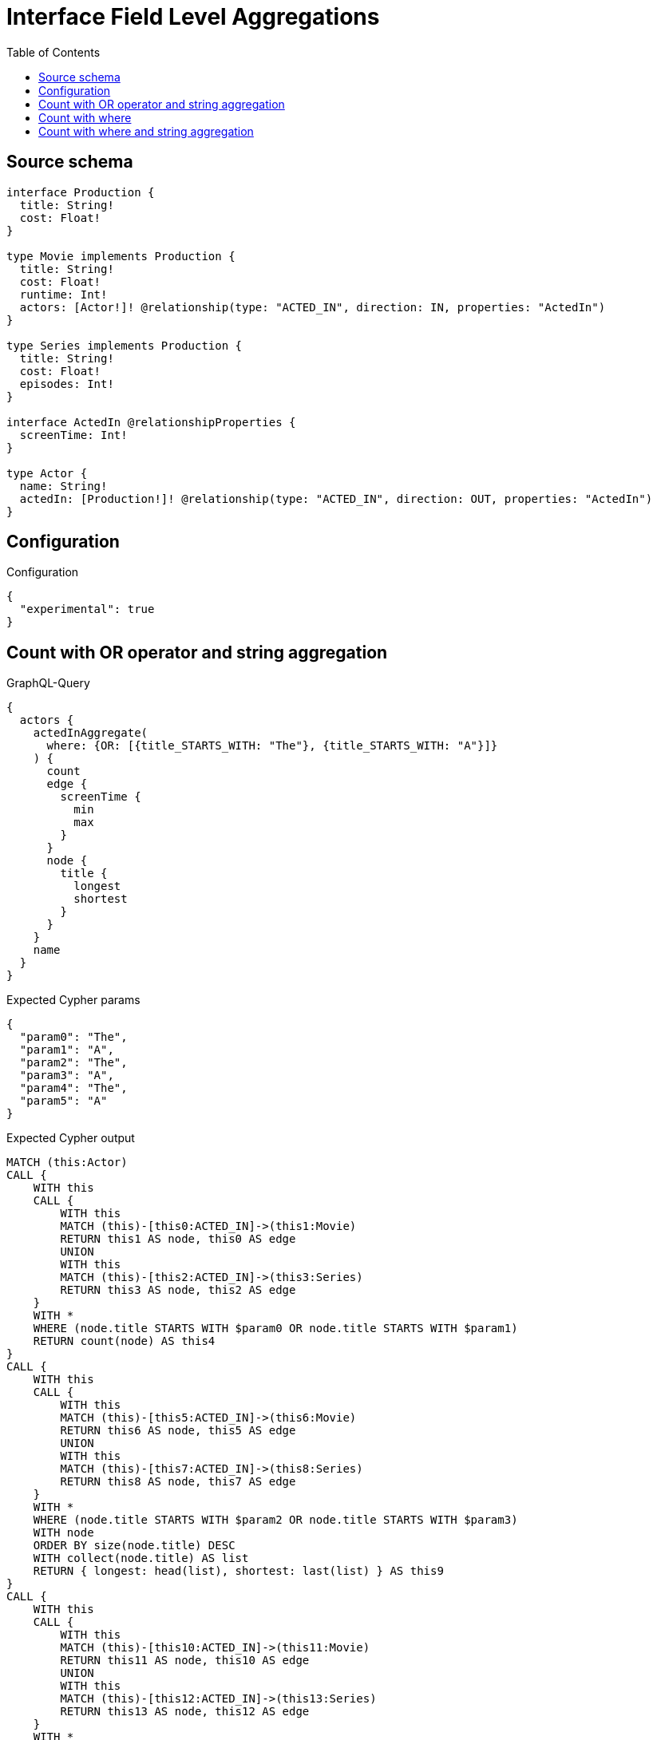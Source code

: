 :toc:

= Interface Field Level Aggregations

== Source schema

[source,graphql,schema=true]
----
interface Production {
  title: String!
  cost: Float!
}

type Movie implements Production {
  title: String!
  cost: Float!
  runtime: Int!
  actors: [Actor!]! @relationship(type: "ACTED_IN", direction: IN, properties: "ActedIn")
}

type Series implements Production {
  title: String!
  cost: Float!
  episodes: Int!
}

interface ActedIn @relationshipProperties {
  screenTime: Int!
}

type Actor {
  name: String!
  actedIn: [Production!]! @relationship(type: "ACTED_IN", direction: OUT, properties: "ActedIn")
}
----

== Configuration

.Configuration
[source,json,schema-config=true]
----
{
  "experimental": true
}
----
== Count with OR operator and string aggregation

.GraphQL-Query
[source,graphql]
----
{
  actors {
    actedInAggregate(
      where: {OR: [{title_STARTS_WITH: "The"}, {title_STARTS_WITH: "A"}]}
    ) {
      count
      edge {
        screenTime {
          min
          max
        }
      }
      node {
        title {
          longest
          shortest
        }
      }
    }
    name
  }
}
----

.Expected Cypher params
[source,json]
----
{
  "param0": "The",
  "param1": "A",
  "param2": "The",
  "param3": "A",
  "param4": "The",
  "param5": "A"
}
----

.Expected Cypher output
[source,cypher]
----
MATCH (this:Actor)
CALL {
    WITH this
    CALL {
        WITH this
        MATCH (this)-[this0:ACTED_IN]->(this1:Movie)
        RETURN this1 AS node, this0 AS edge
        UNION
        WITH this
        MATCH (this)-[this2:ACTED_IN]->(this3:Series)
        RETURN this3 AS node, this2 AS edge
    }
    WITH *
    WHERE (node.title STARTS WITH $param0 OR node.title STARTS WITH $param1)
    RETURN count(node) AS this4
}
CALL {
    WITH this
    CALL {
        WITH this
        MATCH (this)-[this5:ACTED_IN]->(this6:Movie)
        RETURN this6 AS node, this5 AS edge
        UNION
        WITH this
        MATCH (this)-[this7:ACTED_IN]->(this8:Series)
        RETURN this8 AS node, this7 AS edge
    }
    WITH *
    WHERE (node.title STARTS WITH $param2 OR node.title STARTS WITH $param3)
    WITH node
    ORDER BY size(node.title) DESC
    WITH collect(node.title) AS list
    RETURN { longest: head(list), shortest: last(list) } AS this9
}
CALL {
    WITH this
    CALL {
        WITH this
        MATCH (this)-[this10:ACTED_IN]->(this11:Movie)
        RETURN this11 AS node, this10 AS edge
        UNION
        WITH this
        MATCH (this)-[this12:ACTED_IN]->(this13:Series)
        RETURN this13 AS node, this12 AS edge
    }
    WITH *
    WHERE (node.title STARTS WITH $param4 OR node.title STARTS WITH $param5)
    RETURN { min: min(edge.screenTime), max: max(edge.screenTime) } AS this14
}
RETURN this { .name, actedInAggregate: { count: this4, node: { title: this9 }, edge: { screenTime: this14 } } } AS this
----

'''

== Count with where

.GraphQL-Query
[source,graphql]
----
{
  actors {
    actedInAggregate(where: {title: "The Matrix"}) {
      count
    }
  }
}
----

.Expected Cypher params
[source,json]
----
{
  "param0": "The Matrix"
}
----

.Expected Cypher output
[source,cypher]
----
MATCH (this:Actor)
CALL {
    WITH this
    CALL {
        WITH this
        MATCH (this)-[this0:ACTED_IN]->(this1:Movie)
        RETURN this1 AS node, this0 AS edge
        UNION
        WITH this
        MATCH (this)-[this2:ACTED_IN]->(this3:Series)
        RETURN this3 AS node, this2 AS edge
    }
    WITH *
    WHERE node.title = $param0
    RETURN count(node) AS this4
}
RETURN this { actedInAggregate: { count: this4 } } AS this
----

'''

== Count with where and string aggregation

.GraphQL-Query
[source,graphql]
----
{
  actors {
    actedInAggregate(where: {title_STARTS_WITH: "The"}) {
      count
      edge {
        screenTime {
          min
          max
        }
      }
      node {
        title {
          longest
          shortest
        }
      }
    }
    name
  }
}
----

.Expected Cypher params
[source,json]
----
{
  "param0": "The",
  "param1": "The",
  "param2": "The"
}
----

.Expected Cypher output
[source,cypher]
----
MATCH (this:Actor)
CALL {
    WITH this
    CALL {
        WITH this
        MATCH (this)-[this0:ACTED_IN]->(this1:Movie)
        RETURN this1 AS node, this0 AS edge
        UNION
        WITH this
        MATCH (this)-[this2:ACTED_IN]->(this3:Series)
        RETURN this3 AS node, this2 AS edge
    }
    WITH *
    WHERE node.title STARTS WITH $param0
    RETURN count(node) AS this4
}
CALL {
    WITH this
    CALL {
        WITH this
        MATCH (this)-[this5:ACTED_IN]->(this6:Movie)
        RETURN this6 AS node, this5 AS edge
        UNION
        WITH this
        MATCH (this)-[this7:ACTED_IN]->(this8:Series)
        RETURN this8 AS node, this7 AS edge
    }
    WITH *
    WHERE node.title STARTS WITH $param1
    WITH node
    ORDER BY size(node.title) DESC
    WITH collect(node.title) AS list
    RETURN { longest: head(list), shortest: last(list) } AS this9
}
CALL {
    WITH this
    CALL {
        WITH this
        MATCH (this)-[this10:ACTED_IN]->(this11:Movie)
        RETURN this11 AS node, this10 AS edge
        UNION
        WITH this
        MATCH (this)-[this12:ACTED_IN]->(this13:Series)
        RETURN this13 AS node, this12 AS edge
    }
    WITH *
    WHERE node.title STARTS WITH $param2
    RETURN { min: min(edge.screenTime), max: max(edge.screenTime) } AS this14
}
RETURN this { .name, actedInAggregate: { count: this4, node: { title: this9 }, edge: { screenTime: this14 } } } AS this
----

'''

